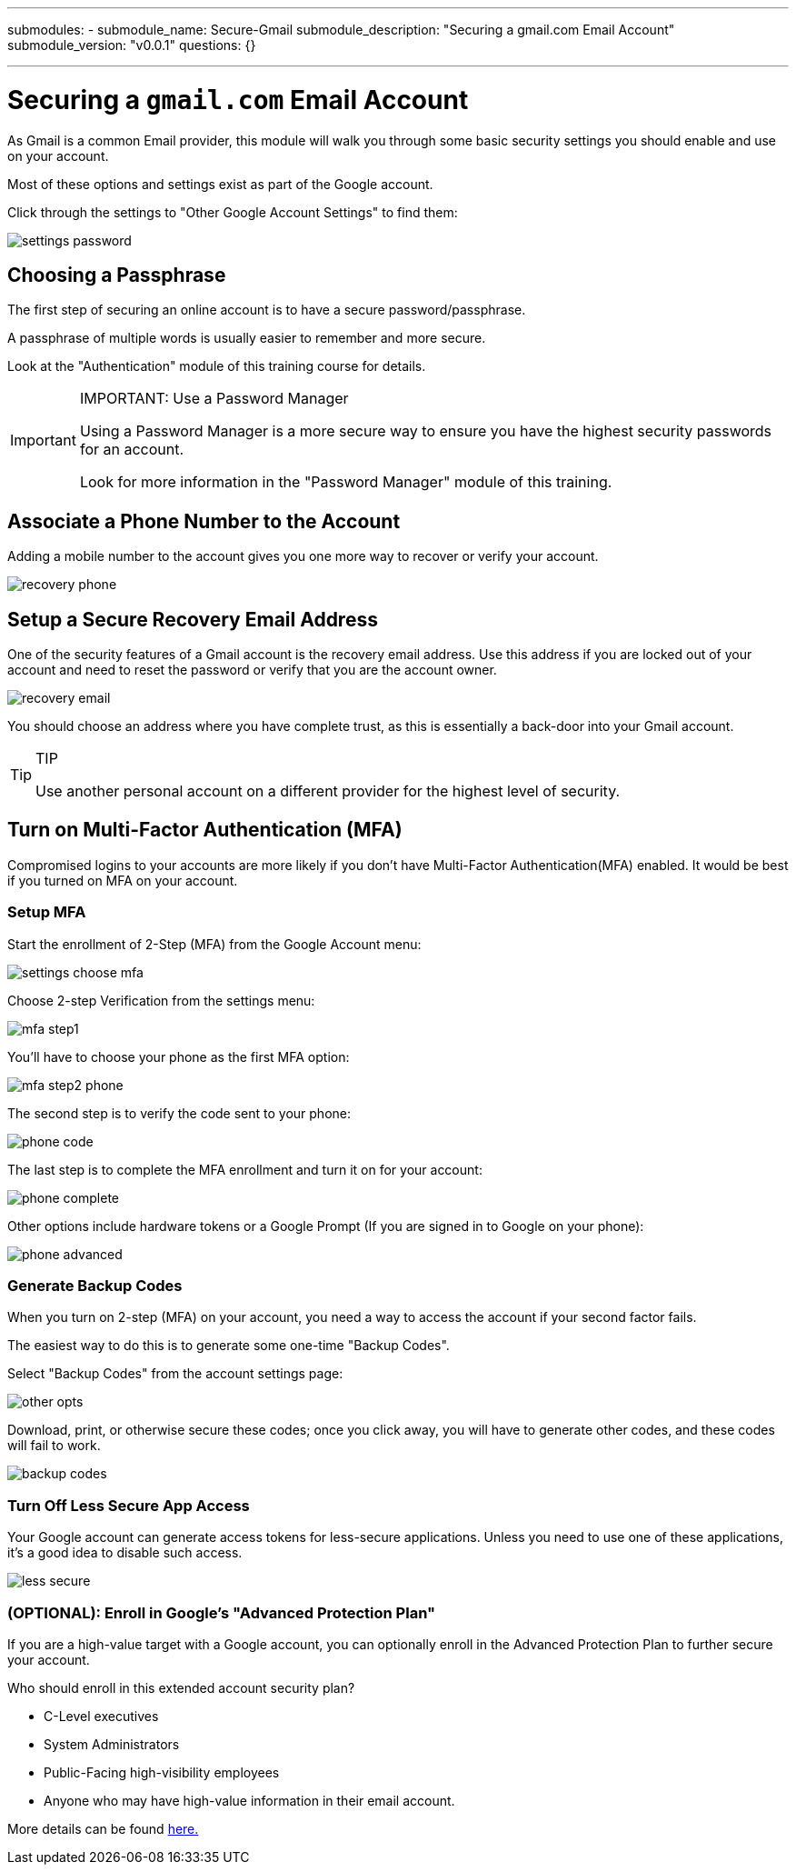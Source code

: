 ---
submodules:
 - submodule_name: Secure-Gmail
   submodule_description: "Securing a gmail.com Email Account"
   submodule_version: "v0.0.1"
   questions: {}

---

= Securing a `gmail.com` Email Account
[.lead]
====
As Gmail is a common Email provider, this module will walk you through some basic security settings you should enable and use on your account.
====

Most of these options and settings exist as part of the Google account.

Click through the settings to "Other Google Account Settings" to find them:

image::images/settings-password.png[]

== Choosing a Passphrase
The first step of securing an online account is to have a secure password/passphrase.

A passphrase of multiple words is usually easier to remember and more secure.

Look at the "Authentication" module of this training course for details.

[IMPORTANT]
.IMPORTANT: Use a Password Manager
====
Using a Password Manager is a more secure way to ensure you have the highest security passwords for an account.

Look for more information in the "Password Manager" module of this training.
====

== Associate a Phone Number to the Account
Adding a mobile number to the account gives you one more way to recover or verify your account.

image::images/recovery-phone.png[]

== Setup a Secure Recovery Email Address
One of the security features of a Gmail account is the recovery email address.
Use this address if you are locked out of your account and need to reset the password or verify that you are the account owner.

image::images/recovery-email.png[]
You should choose an address where you have complete trust, as this is essentially a back-door into your Gmail account.

[TIP]
.TIP
====
Use another personal account on a different provider for the highest level of security.
====

== Turn on Multi-Factor Authentication (MFA)
Compromised logins to your accounts are more likely if you don't have Multi-Factor Authentication(MFA) enabled.
It would be best if you turned on MFA on your account.

=== Setup MFA
Start the enrollment of 2-Step (MFA) from the Google Account menu:

image::images/settings-choose-mfa.png[]

Choose 2-step Verification from the settings menu:

image::images/mfa-step1.png[]

You'll have to choose your phone as the first MFA option:

image::images/mfa-step2-phone.png[]

The second step is to verify the code sent to your phone:

image::images/phone-code.png[]

The last step is to complete the MFA enrollment and turn it on for your account:

image::images/phone-complete.png[]

Other options include hardware tokens or a Google Prompt (If you are signed in to Google on your phone):

image::images/phone-advanced.png[]

=== Generate Backup Codes
When you turn on 2-step (MFA) on your account, you need a way to access the account if your second factor fails.

The easiest way to do this is to generate some one-time "Backup Codes".

Select "Backup Codes" from the account settings page:

image::images/other-opts.png[]

Download, print, or otherwise secure these codes; once you click away, you will have to generate other codes, and these codes will fail to work.

image::images/backup-codes.png[]

=== Turn Off Less Secure App Access
Your Google account can generate access tokens for less-secure applications.
Unless you need to use one of these applications, it's a good idea to disable such access.

image::images/less-secure.png[]

=== (OPTIONAL): Enroll in Google's "Advanced Protection Plan"
If you are a high-value target with a Google account, you can optionally enroll in the Advanced Protection Plan to further secure your account.

Who should enroll in this extended account security plan?

* C-Level executives
* System Administrators
* Public-Facing high-visibility employees
* Anyone who may have high-value information in their email account.

More details can be found link:https://landing.google.com/advancedprotection/[here.]

